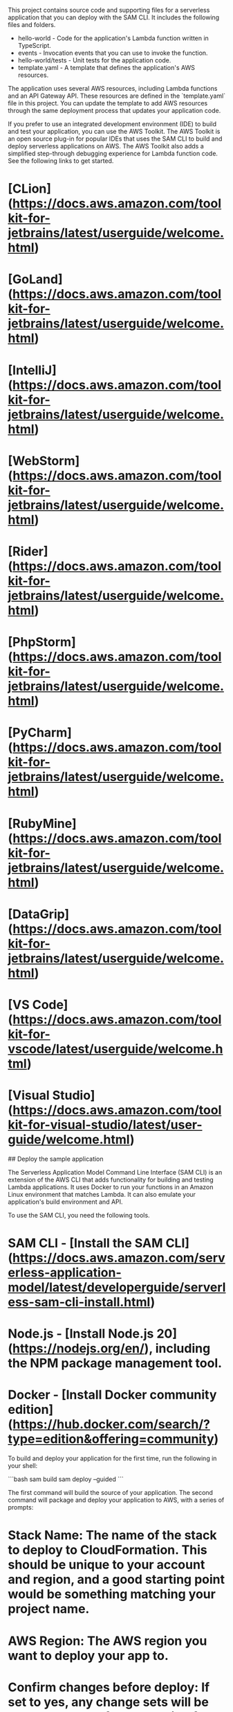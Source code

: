 # sample-06-debug-lambda

This project contains source code and supporting files for a serverless application that you can deploy with the SAM CLI. It includes the following files and folders.

- hello-world - Code for the application's Lambda function written in TypeScript.
- events - Invocation events that you can use to invoke the function.
- hello-world/tests - Unit tests for the application code. 
- template.yaml - A template that defines the application's AWS resources.

The application uses several AWS resources, including Lambda functions and an API Gateway API. These resources are defined in the `template.yaml` file in this project. You can update the template to add AWS resources through the same deployment process that updates your application code.

If you prefer to use an integrated development environment (IDE) to build and test your application, you can use the AWS Toolkit.  
The AWS Toolkit is an open source plug-in for popular IDEs that uses the SAM CLI to build and deploy serverless applications on AWS. The AWS Toolkit also adds a simplified step-through debugging experience for Lambda function code. See the following links to get started.

* [CLion](https://docs.aws.amazon.com/toolkit-for-jetbrains/latest/userguide/welcome.html)
* [GoLand](https://docs.aws.amazon.com/toolkit-for-jetbrains/latest/userguide/welcome.html)
* [IntelliJ](https://docs.aws.amazon.com/toolkit-for-jetbrains/latest/userguide/welcome.html)
* [WebStorm](https://docs.aws.amazon.com/toolkit-for-jetbrains/latest/userguide/welcome.html)
* [Rider](https://docs.aws.amazon.com/toolkit-for-jetbrains/latest/userguide/welcome.html)
* [PhpStorm](https://docs.aws.amazon.com/toolkit-for-jetbrains/latest/userguide/welcome.html)
* [PyCharm](https://docs.aws.amazon.com/toolkit-for-jetbrains/latest/userguide/welcome.html)
* [RubyMine](https://docs.aws.amazon.com/toolkit-for-jetbrains/latest/userguide/welcome.html)
* [DataGrip](https://docs.aws.amazon.com/toolkit-for-jetbrains/latest/userguide/welcome.html)
* [VS Code](https://docs.aws.amazon.com/toolkit-for-vscode/latest/userguide/welcome.html)
* [Visual Studio](https://docs.aws.amazon.com/toolkit-for-visual-studio/latest/user-guide/welcome.html)

## Deploy the sample application

The Serverless Application Model Command Line Interface (SAM CLI) is an extension of the AWS CLI that adds functionality for building and testing Lambda applications. It uses Docker to run your functions in an Amazon Linux environment that matches Lambda. It can also emulate your application's build environment and API.

To use the SAM CLI, you need the following tools.

* SAM CLI - [Install the SAM CLI](https://docs.aws.amazon.com/serverless-application-model/latest/developerguide/serverless-sam-cli-install.html)
* Node.js - [Install Node.js 20](https://nodejs.org/en/), including the NPM package management tool.
* Docker - [Install Docker community edition](https://hub.docker.com/search/?type=edition&offering=community)

To build and deploy your application for the first time, run the following in your shell:

```bash
sam build
sam deploy --guided
```

The first command will build the source of your application. The second command will package and deploy your application to AWS, with a series of prompts:

* **Stack Name**: The name of the stack to deploy to CloudFormation. This should be unique to your account and region, and a good starting point would be something matching your project name.
* **AWS Region**: The AWS region you want to deploy your app to.
* **Confirm changes before deploy**: If set to yes, any change sets will be shown to you before execution for manual review. If set to no, the AWS SAM CLI will automatically deploy application changes.
* **Allow SAM CLI IAM role creation**: Many AWS SAM templates, including this example, create AWS IAM roles required for the AWS Lambda function(s) included to access AWS services. By default, these are scoped down to minimum required permissions. To deploy an AWS CloudFormation stack which creates or modifies IAM roles, the `CAPABILITY_IAM` value for `capabilities` must be provided. If permission isn't provided through this prompt, to deploy this example you must explicitly pass `--capabilities CAPABILITY_IAM` to the `sam deploy` command.
* **Save arguments to samconfig.toml**: If set to yes, your choices will be saved to a configuration file inside the project, so that in the future you can just re-run `sam deploy` without parameters to deploy changes to your application.

You can find your API Gateway Endpoint URL in the output values displayed after deployment.

## Use the SAM CLI to build and test locally

Build your application with the `sam build` command.

```bash
sample-06-debug-lambda$ sam build
```

The SAM CLI installs dependencies defined in `hello-world/package.json`, compiles TypeScript with esbuild, creates a deployment package, and saves it in the `.aws-sam/build` folder.

Test a single function by invoking it directly with a test event. An event is a JSON document that represents the input that the function receives from the event source. Test events are included in the `events` folder in this project.

Run functions locally and invoke them with the `sam local invoke` command.

```bash
sample-06-debug-lambda$ sam local invoke HelloWorldFunction --event events/event.json
```

The SAM CLI can also emulate your application's API. Use the `sam local start-api` to run the API locally on port 3000.

```bash
sample-06-debug-lambda$ sam local start-api
sample-06-debug-lambda$ curl http://localhost:3000/
```

The SAM CLI reads the application template to determine the API's routes and the functions that they invoke. The `Events` property on each function's definition includes the route and method for each path.

```yaml
      Events:
        HelloWorld:
          Type: Api
          Properties:
            Path: /hello
            Method: get
```

## Add a resource to your application
The application template uses AWS Serverless Application Model (AWS SAM) to define application resources. AWS SAM is an extension of AWS CloudFormation with a simpler syntax for configuring common serverless application resources such as functions, triggers, and APIs. For resources not included in [the SAM specification](https://github.com/awslabs/serverless-application-model/blob/master/versions/2016-10-31.md), you can use standard [AWS CloudFormation](https://docs.aws.amazon.com/AWSCloudFormation/latest/UserGuide/aws-template-resource-type-ref.html) resource types.

## Fetch, tail, and filter Lambda function logs

To simplify troubleshooting, SAM CLI has a command called `sam logs`. `sam logs` lets you fetch logs generated by your deployed Lambda function from the command line. In addition to printing the logs on the terminal, this command has several nifty features to help you quickly find the bug.

`NOTE`: This command works for all AWS Lambda functions; not just the ones you deploy using SAM.

```bash
sample-06-debug-lambda$ sam logs -n HelloWorldFunction --stack-name sample-06-debug-lambda --tail
```

You can find more information and examples about filtering Lambda function logs in the [SAM CLI Documentation](https://docs.aws.amazon.com/serverless-application-model/latest/developerguide/serverless-sam-cli-logging.html).

## Unit tests

Tests are defined in the `hello-world/tests` folder in this project. Use NPM to install the [Jest test framework](https://jestjs.io/) and run unit tests.

```bash
sample-06-debug-lambda$ cd hello-world
hello-world$ npm install
hello-world$ npm run test
```

## Cleanup

To delete the sample application that you created, use the AWS CLI. Assuming you used your project name for the stack name, you can run the following:

```bash
sam delete --stack-name sample-06-debug-lambda
```

## Resources

See the [AWS SAM developer guide](https://docs.aws.amazon.com/serverless-application-model/latest/developerguide/what-is-sam.html) for an introduction to SAM specification, the SAM CLI, and serverless application concepts.

Next, you can use AWS Serverless Application Repository to deploy ready to use Apps that go beyond hello world samples and learn how authors developed their applications: [AWS Serverless Application Repository main page](https://aws.amazon.com/serverless/serverlessrepo/)

